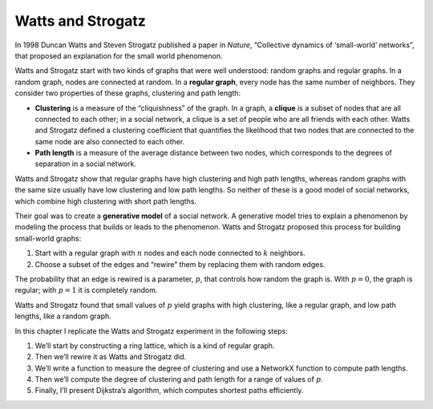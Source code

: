 Watts and Strogatz
------------------
.. _SWG_3:

In 1998 Duncan Watts and Steven Strogatz published a paper in *Nature*, “Collective dynamics of ‘small-world’ networks”, that proposed an explanation for the small world phenomenon.


Watts and Strogatz start with two kinds of graphs that were well understood: random graphs and regular graphs. In a random graph, nodes are connected at random. In a **regular graph**, every node has the same number of neighbors. They consider two properties of these graphs, clustering and path length:


- **Clustering** is a measure of the “cliquishness” of the graph. In a graph, a **clique** is a subset of nodes that are all connected to each other; in a social network, a clique is a set of people who are all friends with each other. Watts and Strogatz defined a clustering coefficient that quantifies the likelihood that two nodes that are connected to the same node are also connected to each other.

- **Path length** is a measure of the average distance between two nodes, which corresponds to the degrees of separation in a social network.

Watts and Strogatz show that regular graphs have high clustering and high path lengths, whereas random graphs with the same size usually have low clustering and low path lengths. So neither of these is a good model of social networks, which combine high clustering with short path lengths.

Their goal was to create a **generative model** of a social network. A generative model tries to explain a phenomenon by modeling the process that builds or leads to the phenomenon. Watts and Strogatz proposed this process for building small-world graphs:

1. Start with a regular graph with :math:`n` nodes and each node connected to :math:`k` neighbors.
2. Choose a subset of the edges and “rewire” them by replacing them with random edges.

The probability that an edge is rewired is a parameter, :math:`p`, that controls how random the graph is. With :math:`p=0`, the graph is regular; with :math:`p=1` it is completely random.

Watts and Strogatz found that small values of :math:`p` yield graphs with high clustering, like a regular graph, and low path lengths, like a random graph.

In this chapter I replicate the Watts and Strogatz experiment in the following steps:

1. We’ll start by constructing a ring lattice, which is a kind of regular graph.
2. Then we’ll rewire it as Watts and Strogatz did.
3. We’ll write a function to measure the degree of clustering and use a NetworkX function to compute path lengths.
4. Then we’ll compute the degree of clustering and path length for a range of values of :math:`p`.
5. Finally, I’ll present Dijkstra’s algorithm, which computes shortest paths efficiently.

.. dragndrop:: dnd-ex-1
   :feedback: Feedback that is displayed if things are incorrectly matched.
   :match_1: Path length|||is a measure of the average distance between two nodes, which corresponds to the degrees of separation in a social network. 
   :match_2: Clustering |||is a measure of the “cliquishness” of the graph
   :match_3: Clique|||is a subset of nodes that are all connected to each other
   :match_4: Random Graphs|||nodes are connected at random 
   :match_5: Regular graphs|||every node has the same number of neighbors

